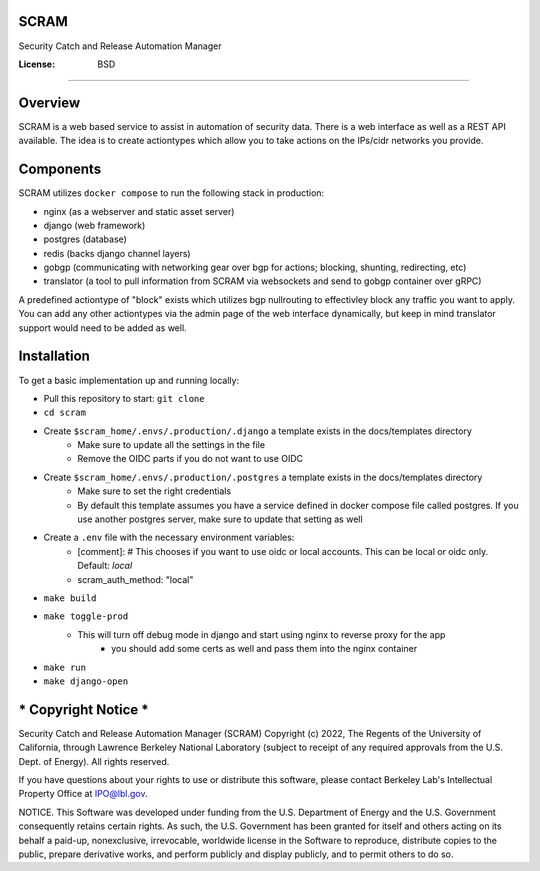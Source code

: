 SCRAM
=====

Security Catch and Release Automation Manager

.. image:: https://coveralls.io/repos/github/esnet-security/SCRAM/badge.svg
     :target: https://coveralls.io/github/esnet-security/SCRAM
     :alt: Coveralls Code Coverage Stats
.. image:: https://img.shields.io/badge/built%20with-Cookiecutter%20Django-ff69b4.svg?logo=cookiecutter
     :target: https://github.com/pydanny/cookiecutter-django/
     :alt: Built with Cookiecutter Django
.. image:: https://img.shields.io/badge/code%20style-black-000000.svg
     :target: https://github.com/ambv/black
     :alt: Black code style

:License: BSD

====

Overview
====

SCRAM is a web based service to assist in automation of security data. There is a web interface as well as a REST API available.
The idea is to create actiontypes which allow you to take actions on the IPs/cidr networks you provide.

Components
====
SCRAM utilizes ``docker compose`` to run the following stack in production:

- nginx (as a webserver and static asset server)
- django (web framework)
- postgres (database)
- redis (backs django channel layers)
- gobgp (communicating with networking gear over bgp for actions; blocking, shunting, redirecting, etc)
- translator (a tool to pull information from SCRAM via websockets and send to gobgp container over gRPC)

A predefined actiontype of "block" exists which utilizes bgp nullrouting to effectivley block any traffic you want to apply.
You can add any other actiontypes via the admin page of the web interface dynamically, but keep in mind translator support would need to be added as well.

Installation
====

To get a basic implementation up and running locally:

- Pull this repository to start: ``git clone``
- ``cd scram``
- Create ``$scram_home/.envs/.production/.django`` a template exists in the docs/templates directory
    - Make sure to update all the settings in the file
    - Remove the OIDC parts if you do not want to use OIDC
- Create ``$scram_home/.envs/.production/.postgres`` a template exists in the docs/templates directory
    - Make sure to set the right credentials
    - By default this template assumes you have a service defined in docker compose file called postgres. If you use another postgres server, make sure to update that setting as well
- Create a ``.env`` file with the necessary environment variables:
    - [comment]: # This chooses if you want to use oidc or local accounts. This can be local or oidc only. Default: `local`
    - scram_auth_method: "local"
- ``make build``
- ``make toggle-prod``
    - This will turn off debug mode in django and start using nginx to reverse proxy for the app
        - you should add some certs as well and pass them into the nginx container
- ``make run``
- ``make django-open``


*** Copyright Notice ***
====

Security Catch and Release Automation Manager (SCRAM) Copyright (c) 2022,
The Regents of the University of California, through Lawrence Berkeley
National Laboratory (subject to receipt of any required approvals from the
U.S. Dept. of Energy). All rights reserved.

If you have questions about your rights to use or distribute this software,
please contact Berkeley Lab's Intellectual Property Office at
IPO@lbl.gov.

NOTICE.  This Software was developed under funding from the U.S. Department
of Energy and the U.S. Government consequently retains certain rights.  As
such, the U.S. Government has been granted for itself and others acting on
its behalf a paid-up, nonexclusive, irrevocable, worldwide license in the
Software to reproduce, distribute copies to the public, prepare derivative
works, and perform publicly and display publicly, and to permit others to do so.
